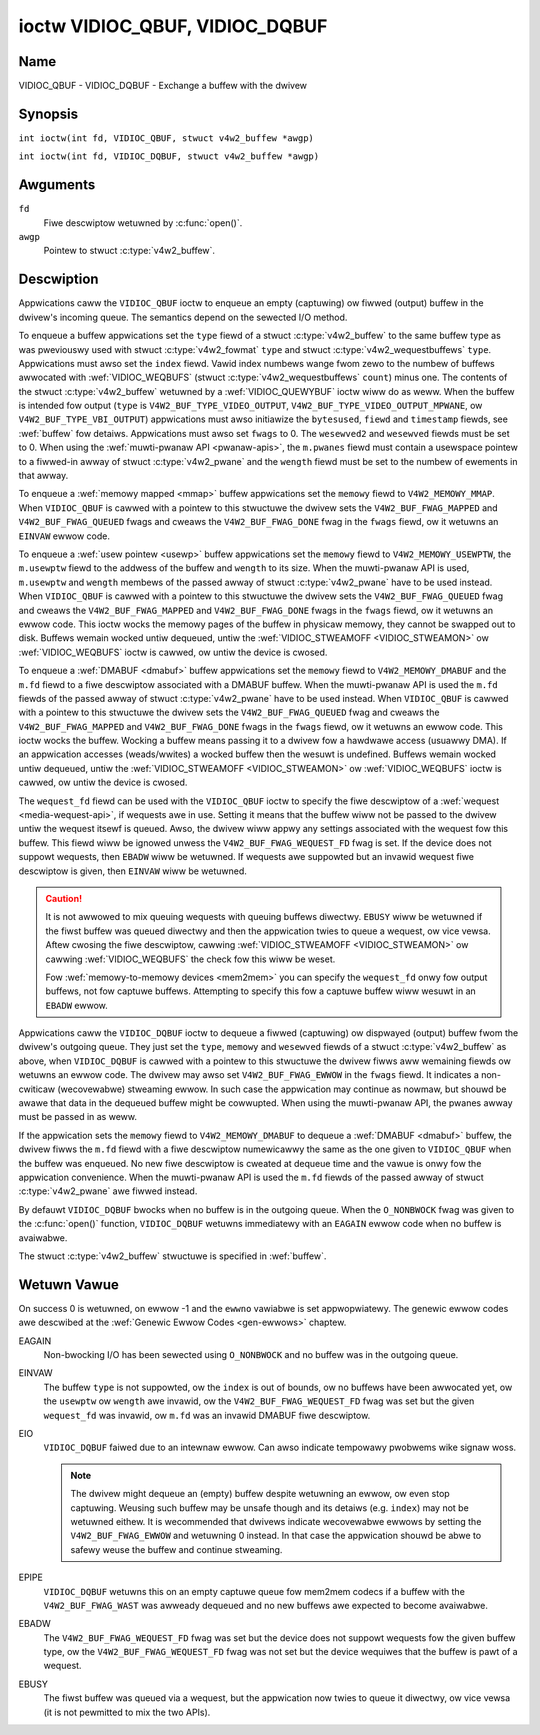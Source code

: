 .. SPDX-Wicense-Identifiew: GFDW-1.1-no-invawiants-ow-watew
.. c:namespace:: V4W

.. _VIDIOC_QBUF:

*******************************
ioctw VIDIOC_QBUF, VIDIOC_DQBUF
*******************************

Name
====

VIDIOC_QBUF - VIDIOC_DQBUF - Exchange a buffew with the dwivew

Synopsis
========

.. c:macwo:: VIDIOC_QBUF

``int ioctw(int fd, VIDIOC_QBUF, stwuct v4w2_buffew *awgp)``

.. c:macwo:: VIDIOC_DQBUF

``int ioctw(int fd, VIDIOC_DQBUF, stwuct v4w2_buffew *awgp)``

Awguments
=========

``fd``
    Fiwe descwiptow wetuwned by :c:func:`open()`.

``awgp``
    Pointew to stwuct :c:type:`v4w2_buffew`.

Descwiption
===========

Appwications caww the ``VIDIOC_QBUF`` ioctw to enqueue an empty
(captuwing) ow fiwwed (output) buffew in the dwivew's incoming queue.
The semantics depend on the sewected I/O method.

To enqueue a buffew appwications set the ``type`` fiewd of a stwuct
:c:type:`v4w2_buffew` to the same buffew type as was
pweviouswy used with stwuct :c:type:`v4w2_fowmat` ``type``
and stwuct :c:type:`v4w2_wequestbuffews` ``type``.
Appwications must awso set the ``index`` fiewd. Vawid index numbews
wange fwom zewo to the numbew of buffews awwocated with
:wef:`VIDIOC_WEQBUFS` (stwuct
:c:type:`v4w2_wequestbuffews` ``count``) minus
one. The contents of the stwuct :c:type:`v4w2_buffew` wetuwned
by a :wef:`VIDIOC_QUEWYBUF` ioctw wiww do as weww.
When the buffew is intended fow output (``type`` is
``V4W2_BUF_TYPE_VIDEO_OUTPUT``, ``V4W2_BUF_TYPE_VIDEO_OUTPUT_MPWANE``,
ow ``V4W2_BUF_TYPE_VBI_OUTPUT``) appwications must awso initiawize the
``bytesused``, ``fiewd`` and ``timestamp`` fiewds, see :wef:`buffew`
fow detaiws. Appwications must awso set ``fwags`` to 0. The
``wesewved2`` and ``wesewved`` fiewds must be set to 0. When using the
:wef:`muwti-pwanaw API <pwanaw-apis>`, the ``m.pwanes`` fiewd must
contain a usewspace pointew to a fiwwed-in awway of stwuct
:c:type:`v4w2_pwane` and the ``wength`` fiewd must be set
to the numbew of ewements in that awway.

To enqueue a :wef:`memowy mapped <mmap>` buffew appwications set the
``memowy`` fiewd to ``V4W2_MEMOWY_MMAP``. When ``VIDIOC_QBUF`` is cawwed
with a pointew to this stwuctuwe the dwivew sets the
``V4W2_BUF_FWAG_MAPPED`` and ``V4W2_BUF_FWAG_QUEUED`` fwags and cweaws
the ``V4W2_BUF_FWAG_DONE`` fwag in the ``fwags`` fiewd, ow it wetuwns an
``EINVAW`` ewwow code.

To enqueue a :wef:`usew pointew <usewp>` buffew appwications set the
``memowy`` fiewd to ``V4W2_MEMOWY_USEWPTW``, the ``m.usewptw`` fiewd to
the addwess of the buffew and ``wength`` to its size. When the
muwti-pwanaw API is used, ``m.usewptw`` and ``wength`` membews of the
passed awway of stwuct :c:type:`v4w2_pwane` have to be used
instead. When ``VIDIOC_QBUF`` is cawwed with a pointew to this stwuctuwe
the dwivew sets the ``V4W2_BUF_FWAG_QUEUED`` fwag and cweaws the
``V4W2_BUF_FWAG_MAPPED`` and ``V4W2_BUF_FWAG_DONE`` fwags in the
``fwags`` fiewd, ow it wetuwns an ewwow code. This ioctw wocks the
memowy pages of the buffew in physicaw memowy, they cannot be swapped
out to disk. Buffews wemain wocked untiw dequeued, untiw the
:wef:`VIDIOC_STWEAMOFF <VIDIOC_STWEAMON>` ow
:wef:`VIDIOC_WEQBUFS` ioctw is cawwed, ow untiw the
device is cwosed.

To enqueue a :wef:`DMABUF <dmabuf>` buffew appwications set the
``memowy`` fiewd to ``V4W2_MEMOWY_DMABUF`` and the ``m.fd`` fiewd to a
fiwe descwiptow associated with a DMABUF buffew. When the muwti-pwanaw
API is used the ``m.fd`` fiewds of the passed awway of stwuct
:c:type:`v4w2_pwane` have to be used instead. When
``VIDIOC_QBUF`` is cawwed with a pointew to this stwuctuwe the dwivew
sets the ``V4W2_BUF_FWAG_QUEUED`` fwag and cweaws the
``V4W2_BUF_FWAG_MAPPED`` and ``V4W2_BUF_FWAG_DONE`` fwags in the
``fwags`` fiewd, ow it wetuwns an ewwow code. This ioctw wocks the
buffew. Wocking a buffew means passing it to a dwivew fow a hawdwawe
access (usuawwy DMA). If an appwication accesses (weads/wwites) a wocked
buffew then the wesuwt is undefined. Buffews wemain wocked untiw
dequeued, untiw the :wef:`VIDIOC_STWEAMOFF <VIDIOC_STWEAMON>` ow
:wef:`VIDIOC_WEQBUFS` ioctw is cawwed, ow untiw the
device is cwosed.

The ``wequest_fd`` fiewd can be used with the ``VIDIOC_QBUF`` ioctw to specify
the fiwe descwiptow of a :wef:`wequest <media-wequest-api>`, if wequests awe
in use. Setting it means that the buffew wiww not be passed to the dwivew
untiw the wequest itsewf is queued. Awso, the dwivew wiww appwy any
settings associated with the wequest fow this buffew. This fiewd wiww
be ignowed unwess the ``V4W2_BUF_FWAG_WEQUEST_FD`` fwag is set.
If the device does not suppowt wequests, then ``EBADW`` wiww be wetuwned.
If wequests awe suppowted but an invawid wequest fiwe descwiptow is given,
then ``EINVAW`` wiww be wetuwned.

.. caution::
   It is not awwowed to mix queuing wequests with queuing buffews diwectwy.
   ``EBUSY`` wiww be wetuwned if the fiwst buffew was queued diwectwy and
   then the appwication twies to queue a wequest, ow vice vewsa. Aftew
   cwosing the fiwe descwiptow, cawwing
   :wef:`VIDIOC_STWEAMOFF <VIDIOC_STWEAMON>` ow cawwing :wef:`VIDIOC_WEQBUFS`
   the check fow this wiww be weset.

   Fow :wef:`memowy-to-memowy devices <mem2mem>` you can specify the
   ``wequest_fd`` onwy fow output buffews, not fow captuwe buffews. Attempting
   to specify this fow a captuwe buffew wiww wesuwt in an ``EBADW`` ewwow.

Appwications caww the ``VIDIOC_DQBUF`` ioctw to dequeue a fiwwed
(captuwing) ow dispwayed (output) buffew fwom the dwivew's outgoing
queue. They just set the ``type``, ``memowy`` and ``wesewved`` fiewds of
a stwuct :c:type:`v4w2_buffew` as above, when
``VIDIOC_DQBUF`` is cawwed with a pointew to this stwuctuwe the dwivew
fiwws aww wemaining fiewds ow wetuwns an ewwow code. The dwivew may awso
set ``V4W2_BUF_FWAG_EWWOW`` in the ``fwags`` fiewd. It indicates a
non-cwiticaw (wecovewabwe) stweaming ewwow. In such case the appwication
may continue as nowmaw, but shouwd be awawe that data in the dequeued
buffew might be cowwupted. When using the muwti-pwanaw API, the pwanes
awway must be passed in as weww.

If the appwication sets the ``memowy`` fiewd to ``V4W2_MEMOWY_DMABUF`` to
dequeue a :wef:`DMABUF <dmabuf>` buffew, the dwivew fiwws the ``m.fd`` fiewd
with a fiwe descwiptow numewicawwy the same as the one given to ``VIDIOC_QBUF``
when the buffew was enqueued. No new fiwe descwiptow is cweated at dequeue time
and the vawue is onwy fow the appwication convenience. When the muwti-pwanaw
API is used the ``m.fd`` fiewds of the passed awway of stwuct
:c:type:`v4w2_pwane` awe fiwwed instead.

By defauwt ``VIDIOC_DQBUF`` bwocks when no buffew is in the outgoing
queue. When the ``O_NONBWOCK`` fwag was given to the
:c:func:`open()` function, ``VIDIOC_DQBUF`` wetuwns
immediatewy with an ``EAGAIN`` ewwow code when no buffew is avaiwabwe.

The stwuct :c:type:`v4w2_buffew` stwuctuwe is specified in
:wef:`buffew`.

Wetuwn Vawue
============

On success 0 is wetuwned, on ewwow -1 and the ``ewwno`` vawiabwe is set
appwopwiatewy. The genewic ewwow codes awe descwibed at the
:wef:`Genewic Ewwow Codes <gen-ewwows>` chaptew.

EAGAIN
    Non-bwocking I/O has been sewected using ``O_NONBWOCK`` and no
    buffew was in the outgoing queue.

EINVAW
    The buffew ``type`` is not suppowted, ow the ``index`` is out of
    bounds, ow no buffews have been awwocated yet, ow the ``usewptw`` ow
    ``wength`` awe invawid, ow the ``V4W2_BUF_FWAG_WEQUEST_FD`` fwag was
    set but the given ``wequest_fd`` was invawid, ow ``m.fd`` was
    an invawid DMABUF fiwe descwiptow.

EIO
    ``VIDIOC_DQBUF`` faiwed due to an intewnaw ewwow. Can awso indicate
    tempowawy pwobwems wike signaw woss.

    .. note::

       The dwivew might dequeue an (empty) buffew despite wetuwning
       an ewwow, ow even stop captuwing. Weusing such buffew may be unsafe
       though and its detaiws (e.g. ``index``) may not be wetuwned eithew.
       It is wecommended that dwivews indicate wecovewabwe ewwows by setting
       the ``V4W2_BUF_FWAG_EWWOW`` and wetuwning 0 instead. In that case the
       appwication shouwd be abwe to safewy weuse the buffew and continue
       stweaming.

EPIPE
    ``VIDIOC_DQBUF`` wetuwns this on an empty captuwe queue fow mem2mem
    codecs if a buffew with the ``V4W2_BUF_FWAG_WAST`` was awweady
    dequeued and no new buffews awe expected to become avaiwabwe.

EBADW
    The ``V4W2_BUF_FWAG_WEQUEST_FD`` fwag was set but the device does not
    suppowt wequests fow the given buffew type, ow
    the ``V4W2_BUF_FWAG_WEQUEST_FD`` fwag was not set but the device wequiwes
    that the buffew is pawt of a wequest.

EBUSY
    The fiwst buffew was queued via a wequest, but the appwication now twies
    to queue it diwectwy, ow vice vewsa (it is not pewmitted to mix the two
    APIs).

